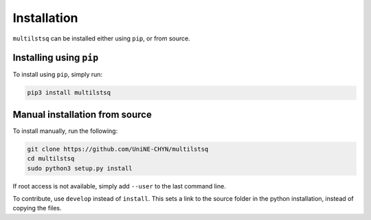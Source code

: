 .. _install:

Installation
============

``multilstsq`` can be installed either using ``pip``, or from source.

Installing using ``pip``
------------------------

To install using ``pip``, simply run:

.. code-block:: none

    pip3 install multilstsq

Manual installation from source
-------------------------------

To install manually, run the following:

.. code-block:: none

    git clone https://github.com/UniNE-CHYN/multilstsq
    cd multilstsq
    sudo python3 setup.py install

If root access is not available, simply add ``--user`` to the last command line.

To contribute, use ``develop`` instead of ``install``. This sets a link to the source folder in the python installation, instead of copying the files.
